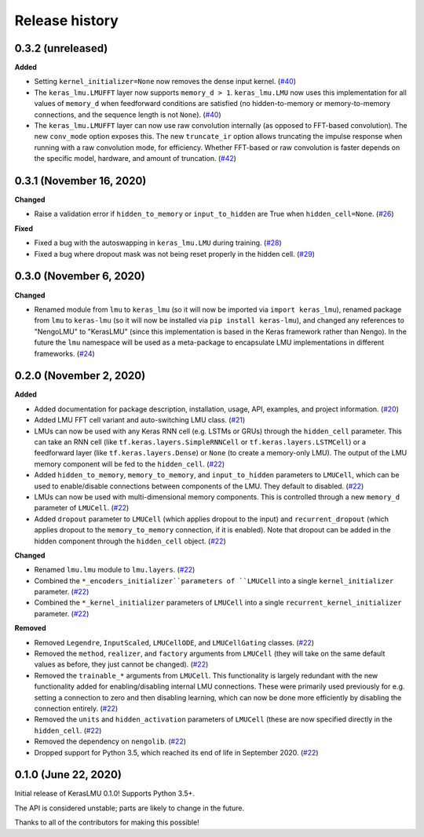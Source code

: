 ***************
Release history
***************

.. Changelog entries should follow this format:

   version (release date)
   ======================

   **section**

   - One-line description of change (link to Github issue/PR)

.. Changes should be organized in one of several sections:

   - Added
   - Changed
   - Deprecated
   - Removed
   - Fixed

0.3.2 (unreleased)
==================

**Added**

- Setting ``kernel_initializer=None`` now removes the dense input kernel. (`#40`_)
- The ``keras_lmu.LMUFFT`` layer now supports ``memory_d > 1``. ``keras_lmu.LMU`` now
  uses this implementation for all values of ``memory_d`` when feedforward conditions
  are satisfied (no hidden-to-memory or memory-to-memory connections,
  and the sequence length is not ``None``). (`#40`_)
- The ``keras_lmu.LMUFFT`` layer can now use raw convolution internally (as opposed to
  FFT-based convolution). The new ``conv_mode`` option exposes this. The new
  ``truncate_ir`` option allows truncating the impulse response when running with a
  raw convolution mode, for efficiency. Whether FFT-based or raw convolution is faster
  depends on the specific model, hardware, and amount of truncation. (`#42`_)

.. _#40: https://github.com/nengo/keras-lmu/pull/40
.. _#42: https://github.com/nengo/keras-lmu/pull/42

0.3.1 (November 16, 2020)
=========================

**Changed**

- Raise a validation error if ``hidden_to_memory`` or ``input_to_hidden`` are True
  when ``hidden_cell=None``. (`#26`_)

**Fixed**

- Fixed a bug with the autoswapping in ``keras_lmu.LMU`` during training. (`#28`_)
- Fixed a bug where dropout mask was not being reset properly in the hidden cell.
  (`#29`_)

.. _#26: https://github.com/nengo/keras-lmu/pull/26
.. _#28: https://github.com/nengo/keras-lmu/pull/28
.. _#29: https://github.com/nengo/keras-lmu/pull/29


0.3.0 (November 6, 2020)
========================

**Changed**

- Renamed module from ``lmu`` to ``keras_lmu`` (so it will now be imported via
  ``import keras_lmu``), renamed package from ``lmu`` to
  ``keras-lmu`` (so it will now be installed via ``pip install keras-lmu``), and
  changed any references to "NengoLMU" to "KerasLMU" (since this implementation is
  based in the Keras framework rather than Nengo). In the future the ``lmu`` namespace
  will be used as a meta-package to encapsulate LMU implementations in different
  frameworks. (`#24`_)

.. _#24: https://github.com/abr/lmu/pull/24

0.2.0 (November 2, 2020)
========================

**Added**

- Added documentation for package description, installation, usage, API, examples,
  and project information. (`#20`_)
- Added LMU FFT cell variant and auto-switching LMU class. (`#21`_)
- LMUs can now be used with any Keras RNN cell (e.g. LSTMs or GRUs) through the
  ``hidden_cell`` parameter. This can take an RNN cell (like
  ``tf.keras.layers.SimpleRNNCell`` or ``tf.keras.layers.LSTMCell``) or a feedforward
  layer (like ``tf.keras.layers.Dense``) or ``None`` (to create a memory-only LMU).
  The output of the LMU memory component will be fed to the ``hidden_cell``.
  (`#22`_)
- Added ``hidden_to_memory``, ``memory_to_memory``, and ``input_to_hidden`` parameters
  to ``LMUCell``, which can be used to enable/disable connections between components
  of the LMU. They default to disabled. (`#22`_)
- LMUs can now be used with multi-dimensional memory components. This is controlled
  through a new ``memory_d`` parameter of ``LMUCell``. (`#22`_)
- Added ``dropout`` parameter to ``LMUCell`` (which applies dropout to the input)
  and ``recurrent_dropout`` (which applies dropout to the ``memory_to_memory``
  connection, if it is enabled). Note that dropout can be added in the hidden
  component through the ``hidden_cell`` object. (`#22`_)

**Changed**

- Renamed ``lmu.lmu`` module to ``lmu.layers``. (`#22`_)
- Combined the ``*_encoders_initializer``parameters of ``LMUCell`` into a single
  ``kernel_initializer`` parameter. (`#22`_)
- Combined the ``*_kernel_initializer`` parameters of ``LMUCell`` into a single
  ``recurrent_kernel_initializer`` parameter. (`#22`_)

**Removed**

- Removed ``Legendre``, ``InputScaled``, ``LMUCellODE``, and ``LMUCellGating``
  classes. (`#22`_)
- Removed the ``method``, ``realizer``, and ``factory`` arguments from ``LMUCell``
  (they will take on the same default values as before, they just cannot be changed).
  (`#22`_)
- Removed the ``trainable_*`` arguments from ``LMUCell``. This functionality is
  largely redundant with the new functionality added for enabling/disabling internal
  LMU connections. These were primarily used previously for e.g. setting a connection to
  zero and then disabling learning, which can now be done more efficiently by
  disabling the connection entirely. (`#22`_)
- Removed the ``units`` and ``hidden_activation`` parameters of ``LMUCell`` (these are
  now specified directly in the ``hidden_cell``. (`#22`_)
- Removed the dependency on ``nengolib``. (`#22`_)
- Dropped support for Python 3.5, which reached its end of life in September 2020.
  (`#22`_)

.. _#20: https://github.com/abr/lmu/pull/20
.. _#21: https://github.com/abr/lmu/pull/21
.. _#22: https://github.com/abr/lmu/pull/22

0.1.0 (June 22, 2020)
=====================

Initial release of KerasLMU 0.1.0! Supports Python 3.5+.

The API is considered unstable; parts are likely to change in the future.

Thanks to all of the contributors for making this possible!
